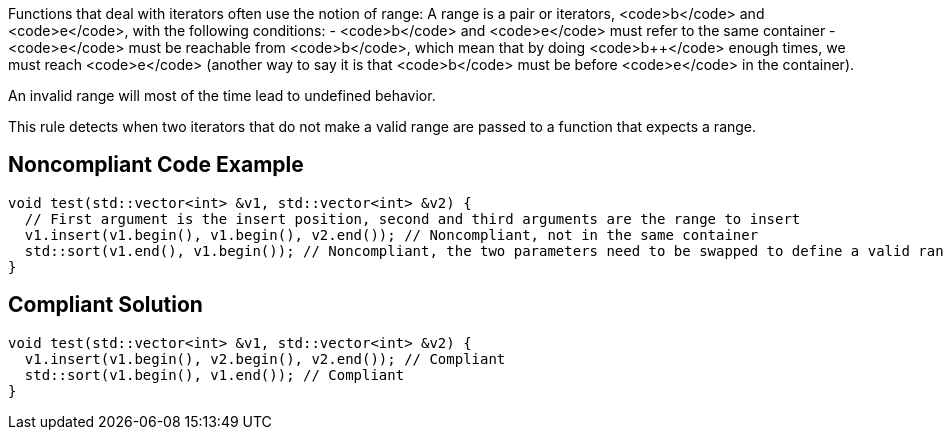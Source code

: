 Functions that deal with iterators often use the notion of range: A range is a pair or iterators, <code>b</code> and <code>e</code>, with the following conditions:
- <code>b</code> and <code>e</code> must refer to the same container
- <code>e</code> must be reachable from <code>b</code>, which mean that by doing <code>b++</code> enough times, we must reach <code>e</code> (another way to say it is that <code>b</code> must be before <code>e</code> in the container).

An invalid range will most of the time lead to undefined behavior.

This rule detects when two iterators that do not make a valid range are passed to a function that expects a range.


== Noncompliant Code Example

----
void test(std::vector<int> &v1, std::vector<int> &v2) {
  // First argument is the insert position, second and third arguments are the range to insert
  v1.insert(v1.begin(), v1.begin(), v2.end()); // Noncompliant, not in the same container
  std::sort(v1.end(), v1.begin()); // Noncompliant, the two parameters need to be swapped to define a valid range
}
----


== Compliant Solution

----
void test(std::vector<int> &v1, std::vector<int> &v2) {
  v1.insert(v1.begin(), v2.begin(), v2.end()); // Compliant
  std::sort(v1.begin(), v1.end()); // Compliant
}
----

